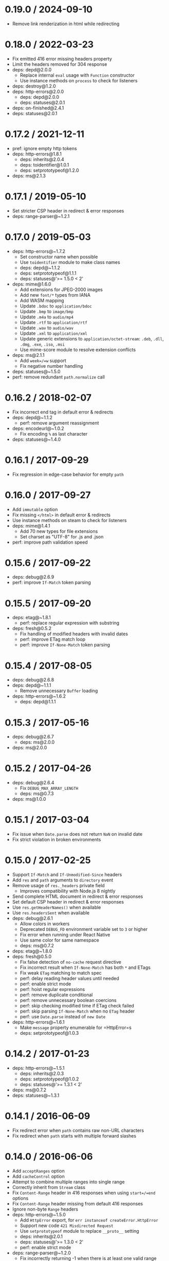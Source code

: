 * 0.19.0 / 2024-09-10
:PROPERTIES:
:CUSTOM_ID: section
:END:
- Remove link renderization in html while redirecting

* 0.18.0 / 2022-03-23
:PROPERTIES:
:CUSTOM_ID: section-1
:END:
- Fix emitted 416 error missing headers property
- Limit the headers removed for 304 response
- deps: depd@2.0.0
  - Replace internal =eval= usage with =Function= constructor
  - Use instance methods on =process= to check for listeners
- deps: destroy@1.2.0
- deps: http-errors@2.0.0
  - deps: depd@2.0.0
  - deps: statuses@2.0.1
- deps: on-finished@2.4.1
- deps: statuses@2.0.1

* 0.17.2 / 2021-12-11
:PROPERTIES:
:CUSTOM_ID: section-2
:END:
- pref: ignore empty http tokens
- deps: http-errors@1.8.1
  - deps: inherits@2.0.4
  - deps: toidentifier@1.0.1
  - deps: setprototypeof@1.2.0
- deps: ms@2.1.3

* 0.17.1 / 2019-05-10
:PROPERTIES:
:CUSTOM_ID: section-3
:END:
- Set stricter CSP header in redirect & error responses
- deps: range-parser@~1.2.1

* 0.17.0 / 2019-05-03
:PROPERTIES:
:CUSTOM_ID: section-4
:END:
- deps: http-errors@~1.7.2
  - Set constructor name when possible
  - Use =toidentifier= module to make class names
  - deps: depd@~1.1.2
  - deps: setprototypeof@1.1.1
  - deps: statuses@'>= 1.5.0 < 2'
- deps: mime@1.6.0
  - Add extensions for JPEG-2000 images
  - Add new =font/*= types from IANA
  - Add WASM mapping
  - Update =.bdoc= to =application/bdoc=
  - Update =.bmp= to =image/bmp=
  - Update =.m4a= to =audio/mp4=
  - Update =.rtf= to =application/rtf=
  - Update =.wav= to =audio/wav=
  - Update =.xml= to =application/xml=
  - Update generic extensions to =application/octet-stream=: =.deb=,
    =.dll=, =.dmg=, =.exe=, =.iso=, =.msi=
  - Use mime-score module to resolve extension conflicts
- deps: ms@2.1.1
  - Add =week=/=w= support
  - Fix negative number handling
- deps: statuses@~1.5.0
- perf: remove redundant =path.normalize= call

* 0.16.2 / 2018-02-07
:PROPERTIES:
:CUSTOM_ID: section-5
:END:
- Fix incorrect end tag in default error & redirects
- deps: depd@~1.1.2
  - perf: remove argument reassignment
- deps: encodeurl@~1.0.2
  - Fix encoding =%= as last character
- deps: statuses@~1.4.0

* 0.16.1 / 2017-09-29
:PROPERTIES:
:CUSTOM_ID: section-6
:END:
- Fix regression in edge-case behavior for empty =path=

* 0.16.0 / 2017-09-27
:PROPERTIES:
:CUSTOM_ID: section-7
:END:
- Add =immutable= option
- Fix missing =</html>= in default error & redirects
- Use instance methods on steam to check for listeners
- deps: mime@1.4.1
  - Add 70 new types for file extensions
  - Set charset as "UTF-8" for .js and .json
- perf: improve path validation speed

* 0.15.6 / 2017-09-22
:PROPERTIES:
:CUSTOM_ID: section-8
:END:
- deps: debug@2.6.9
- perf: improve =If-Match= token parsing

* 0.15.5 / 2017-09-20
:PROPERTIES:
:CUSTOM_ID: section-9
:END:
- deps: etag@~1.8.1
  - perf: replace regular expression with substring
- deps: fresh@0.5.2
  - Fix handling of modified headers with invalid dates
  - perf: improve ETag match loop
  - perf: improve =If-None-Match= token parsing

* 0.15.4 / 2017-08-05
:PROPERTIES:
:CUSTOM_ID: section-10
:END:
- deps: debug@2.6.8
- deps: depd@~1.1.1
  - Remove unnecessary =Buffer= loading
- deps: http-errors@~1.6.2
  - deps: depd@1.1.1

* 0.15.3 / 2017-05-16
:PROPERTIES:
:CUSTOM_ID: section-11
:END:
- deps: debug@2.6.7
  - deps: ms@2.0.0
- deps: ms@2.0.0

* 0.15.2 / 2017-04-26
:PROPERTIES:
:CUSTOM_ID: section-12
:END:
- deps: debug@2.6.4
  - Fix =DEBUG_MAX_ARRAY_LENGTH=
  - deps: ms@0.7.3
- deps: ms@1.0.0

* 0.15.1 / 2017-03-04
:PROPERTIES:
:CUSTOM_ID: section-13
:END:
- Fix issue when =Date.parse= does not return =NaN= on invalid date
- Fix strict violation in broken environments

* 0.15.0 / 2017-02-25
:PROPERTIES:
:CUSTOM_ID: section-14
:END:
- Support =If-Match= and =If-Unmodified-Since= headers
- Add =res= and =path= arguments to =directory= event
- Remove usage of =res._headers= private field
  - Improves compatibility with Node.js 8 nightly
- Send complete HTML document in redirect & error responses
- Set default CSP header in redirect & error responses
- Use =res.getHeaderNames()= when available
- Use =res.headersSent= when available
- deps: debug@2.6.1
  - Allow colors in workers
  - Deprecated =DEBUG_FD= environment variable set to =3= or higher
  - Fix error when running under React Native
  - Use same color for same namespace
  - deps: ms@0.7.2
- deps: etag@~1.8.0
- deps: fresh@0.5.0
  - Fix false detection of =no-cache= request directive
  - Fix incorrect result when =If-None-Match= has both =*= and ETags
  - Fix weak =ETag= matching to match spec
  - perf: delay reading header values until needed
  - perf: enable strict mode
  - perf: hoist regular expressions
  - perf: remove duplicate conditional
  - perf: remove unnecessary boolean coercions
  - perf: skip checking modified time if ETag check failed
  - perf: skip parsing =If-None-Match= when no =ETag= header
  - perf: use =Date.parse= instead of =new Date=
- deps: http-errors@~1.6.1
  - Make =message= property enumerable for =HttpError=s
  - deps: setprototypeof@1.0.3

* 0.14.2 / 2017-01-23
:PROPERTIES:
:CUSTOM_ID: section-15
:END:
- deps: http-errors@~1.5.1
  - deps: inherits@2.0.3
  - deps: setprototypeof@1.0.2
  - deps: statuses@'>= 1.3.1 < 2'
- deps: ms@0.7.2
- deps: statuses@~1.3.1

* 0.14.1 / 2016-06-09
:PROPERTIES:
:CUSTOM_ID: section-16
:END:
- Fix redirect error when =path= contains raw non-URL characters
- Fix redirect when =path= starts with multiple forward slashes

* 0.14.0 / 2016-06-06
:PROPERTIES:
:CUSTOM_ID: section-17
:END:
- Add =acceptRanges= option
- Add =cacheControl= option
- Attempt to combine multiple ranges into single range
- Correctly inherit from =Stream= class
- Fix =Content-Range= header in 416 responses when using =start=/=end=
  options
- Fix =Content-Range= header missing from default 416 responses
- Ignore non-byte =Range= headers
- deps: http-errors@~1.5.0
  - Add =HttpError= export, for =err instanceof createError.HttpError=
  - Support new code =421 Misdirected Request=
  - Use =setprototypeof= module to replace =__proto__= setting
  - deps: inherits@2.0.1
  - deps: statuses@'>= 1.3.0 < 2'
  - perf: enable strict mode
- deps: range-parser@~1.2.0
  - Fix incorrectly returning -1 when there is at least one valid range
  - perf: remove internal function
- deps: statuses@~1.3.0
  - Add =421 Misdirected Request=
  - perf: enable strict mode
- perf: remove argument reassignment

* 0.13.2 / 2016-03-05
:PROPERTIES:
:CUSTOM_ID: section-18
:END:
- Fix invalid =Content-Type= header when =send.mime.default_type= unset

* 0.13.1 / 2016-01-16
:PROPERTIES:
:CUSTOM_ID: section-19
:END:
- deps: depd@~1.1.0
  - Support web browser loading
  - perf: enable strict mode
- deps: destroy@~1.0.4
  - perf: enable strict mode
- deps: escape-html@~1.0.3
  - perf: enable strict mode
  - perf: optimize string replacement
  - perf: use faster string coercion
- deps: range-parser@~1.0.3
  - perf: enable strict mode

* 0.13.0 / 2015-06-16
:PROPERTIES:
:CUSTOM_ID: section-20
:END:
- Allow Node.js HTTP server to set =Date= response header
- Fix incorrectly removing =Content-Location= on 304 response
- Improve the default redirect response headers
- Send appropriate headers on default error response
- Use =http-errors= for standard emitted errors
- Use =statuses= instead of =http= module for status messages
- deps: escape-html@1.0.2
- deps: etag@~1.7.0
  - Improve stat performance by removing hashing
- deps: fresh@0.3.0
  - Add weak =ETag= matching support
- deps: on-finished@~2.3.0
  - Add defined behavior for HTTP =CONNECT= requests
  - Add defined behavior for HTTP =Upgrade= requests
  - deps: ee-first@1.1.1
- perf: enable strict mode
- perf: remove unnecessary array allocations

* 0.12.3 / 2015-05-13
:PROPERTIES:
:CUSTOM_ID: section-21
:END:
- deps: debug@~2.2.0
  - deps: ms@0.7.1
- deps: depd@~1.0.1
- deps: etag@~1.6.0
- Improve support for JXcore
- Support "fake" stats objects in environments without =fs=
- deps: ms@0.7.1
  - Prevent extraordinarily long inputs
- deps: on-finished@~2.2.1

* 0.12.2 / 2015-03-13
:PROPERTIES:
:CUSTOM_ID: section-22
:END:
- Throw errors early for invalid =extensions= or =index= options
- deps: debug@~2.1.3
  - Fix high intensity foreground color for bold
  - deps: ms@0.7.0

* 0.12.1 / 2015-02-17
:PROPERTIES:
:CUSTOM_ID: section-23
:END:
- Fix regression sending zero-length files

* 0.12.0 / 2015-02-16
:PROPERTIES:
:CUSTOM_ID: section-24
:END:
- Always read the stat size from the file
- Fix mutating passed-in =options=
- deps: mime@1.3.4

* 0.11.1 / 2015-01-20
:PROPERTIES:
:CUSTOM_ID: section-25
:END:
- Fix =root= path disclosure

* 0.11.0 / 2015-01-05
:PROPERTIES:
:CUSTOM_ID: section-26
:END:
- deps: debug@~2.1.1
- deps: etag@~1.5.1
  - deps: crc@3.2.1
- deps: ms@0.7.0
  - Add =milliseconds=
  - Add =msecs=
  - Add =secs=
  - Add =mins=
  - Add =hrs=
  - Add =yrs=
- deps: on-finished@~2.2.0

* 0.10.1 / 2014-10-22
:PROPERTIES:
:CUSTOM_ID: section-27
:END:
- deps: on-finished@~2.1.1
  - Fix handling of pipelined requests

* 0.10.0 / 2014-10-15
:PROPERTIES:
:CUSTOM_ID: section-28
:END:
- deps: debug@~2.1.0
  - Implement =DEBUG_FD= env variable support
- deps: depd@~1.0.0
- deps: etag@~1.5.0
  - Improve string performance
  - Slightly improve speed for weak ETags over 1KB

* 0.9.3 / 2014-09-24
:PROPERTIES:
:CUSTOM_ID: section-29
:END:
- deps: etag@~1.4.0
  - Support "fake" stats objects

* 0.9.2 / 2014-09-15
:PROPERTIES:
:CUSTOM_ID: section-30
:END:
- deps: depd@0.4.5
- deps: etag@~1.3.1
- deps: range-parser@~1.0.2

* 0.9.1 / 2014-09-07
:PROPERTIES:
:CUSTOM_ID: section-31
:END:
- deps: fresh@0.2.4

* 0.9.0 / 2014-09-07
:PROPERTIES:
:CUSTOM_ID: section-32
:END:
- Add =lastModified= option
- Use =etag= to generate =ETag= header
- deps: debug@~2.0.0

* 0.8.5 / 2014-09-04
:PROPERTIES:
:CUSTOM_ID: section-33
:END:
- Fix malicious path detection for empty string path

* 0.8.4 / 2014-09-04
:PROPERTIES:
:CUSTOM_ID: section-34
:END:
- Fix a path traversal issue when using =root=

* 0.8.3 / 2014-08-16
:PROPERTIES:
:CUSTOM_ID: section-35
:END:
- deps: destroy@1.0.3
  - renamed from dethroy
- deps: on-finished@2.1.0

* 0.8.2 / 2014-08-14
:PROPERTIES:
:CUSTOM_ID: section-36
:END:
- Work around =fd= leak in Node.js 0.10 for =fs.ReadStream=
- deps: dethroy@1.0.2

* 0.8.1 / 2014-08-05
:PROPERTIES:
:CUSTOM_ID: section-37
:END:
- Fix =extensions= behavior when file already has extension

* 0.8.0 / 2014-08-05
:PROPERTIES:
:CUSTOM_ID: section-38
:END:
- Add =extensions= option

* 0.7.4 / 2014-08-04
:PROPERTIES:
:CUSTOM_ID: section-39
:END:
- Fix serving index files without root dir

* 0.7.3 / 2014-07-29
:PROPERTIES:
:CUSTOM_ID: section-40
:END:
- Fix incorrect 403 on Windows and Node.js 0.11

* 0.7.2 / 2014-07-27
:PROPERTIES:
:CUSTOM_ID: section-41
:END:
- deps: depd@0.4.4
  - Work-around v8 generating empty stack traces

* 0.7.1 / 2014-07-26
:PROPERTIES:
:CUSTOM_ID: section-42
:END:
- deps: depd@0.4.3
  - Fix exception when global =Error.stackTraceLimit= is too low

* 0.7.0 / 2014-07-20
:PROPERTIES:
:CUSTOM_ID: section-43
:END:
- Deprecate =hidden= option; use =dotfiles= option
- Add =dotfiles= option
- deps: debug@1.0.4
- deps: depd@0.4.2
  - Add =TRACE_DEPRECATION= environment variable
  - Remove non-standard grey color from color output
  - Support =--no-deprecation= argument
  - Support =--trace-deprecation= argument

* 0.6.0 / 2014-07-11
:PROPERTIES:
:CUSTOM_ID: section-44
:END:
- Deprecate =from= option; use =root= option
- Deprecate =send.etag()= -- use =etag= in =options=
- Deprecate =send.hidden()= -- use =hidden= in =options=
- Deprecate =send.index()= -- use =index= in =options=
- Deprecate =send.maxage()= -- use =maxAge= in =options=
- Deprecate =send.root()= -- use =root= in =options=
- Cap =maxAge= value to 1 year
- deps: debug@1.0.3
  - Add support for multiple wildcards in namespaces

* 0.5.0 / 2014-06-28
:PROPERTIES:
:CUSTOM_ID: section-45
:END:
- Accept string for =maxAge= (converted by =ms=)
- Add =headers= event
- Include link in default redirect response
- Use =EventEmitter.listenerCount= to count listeners

* 0.4.3 / 2014-06-11
:PROPERTIES:
:CUSTOM_ID: section-46
:END:
- Do not throw un-catchable error on file open race condition
- Use =escape-html= for HTML escaping
- deps: debug@1.0.2
  - fix some debugging output colors on node.js 0.8
- deps: finished@1.2.2
- deps: fresh@0.2.2

* 0.4.2 / 2014-06-09
:PROPERTIES:
:CUSTOM_ID: section-47
:END:
- fix "event emitter leak" warnings
- deps: debug@1.0.1
- deps: finished@1.2.1

* 0.4.1 / 2014-06-02
:PROPERTIES:
:CUSTOM_ID: section-48
:END:
- Send =max-age= in =Cache-Control= in correct format

* 0.4.0 / 2014-05-27
:PROPERTIES:
:CUSTOM_ID: section-49
:END:
- Calculate ETag with md5 for reduced collisions
- Fix wrong behavior when index file matches directory
- Ignore stream errors after request ends
  - Goodbye =EBADF, read=
- Skip directories in index file search
- deps: debug@0.8.1

* 0.3.0 / 2014-04-24
:PROPERTIES:
:CUSTOM_ID: section-50
:END:
- Fix sending files with dots without root set
- Coerce option types
- Accept API options in options object
- Set etags to "weak"
- Include file path in etag
- Make "Can't set headers after they are sent." catchable
- Send full entity-body for multi range requests
- Default directory access to 403 when index disabled
- Support multiple index paths
- Support "If-Range" header
- Control whether to generate etags
- deps: mime@1.2.11

* 0.2.0 / 2014-01-29
:PROPERTIES:
:CUSTOM_ID: section-51
:END:
- update range-parser and fresh

* 0.1.4 / 2013-08-11
:PROPERTIES:
:CUSTOM_ID: section-52
:END:
- update fresh

* 0.1.3 / 2013-07-08
:PROPERTIES:
:CUSTOM_ID: section-53
:END:
- Revert "Fix fd leak"

* 0.1.2 / 2013-07-03
:PROPERTIES:
:CUSTOM_ID: section-54
:END:
- Fix fd leak

* 0.1.0 / 2012-08-25
:PROPERTIES:
:CUSTOM_ID: section-55
:END:
- add options parameter to send() that is passed to
  fs.createReadStream() [kanongil]

* 0.0.4 / 2012-08-16
:PROPERTIES:
:CUSTOM_ID: section-56
:END:
- allow custom "Accept-Ranges" definition

* 0.0.3 / 2012-07-16
:PROPERTIES:
:CUSTOM_ID: section-57
:END:
- fix normalization of the root directory. Closes #3

* 0.0.2 / 2012-07-09
:PROPERTIES:
:CUSTOM_ID: section-58
:END:
- add passing of req explicitly for now (YUCK)

* 0.0.1 / 2010-01-03
:PROPERTIES:
:CUSTOM_ID: section-59
:END:
- Initial release
